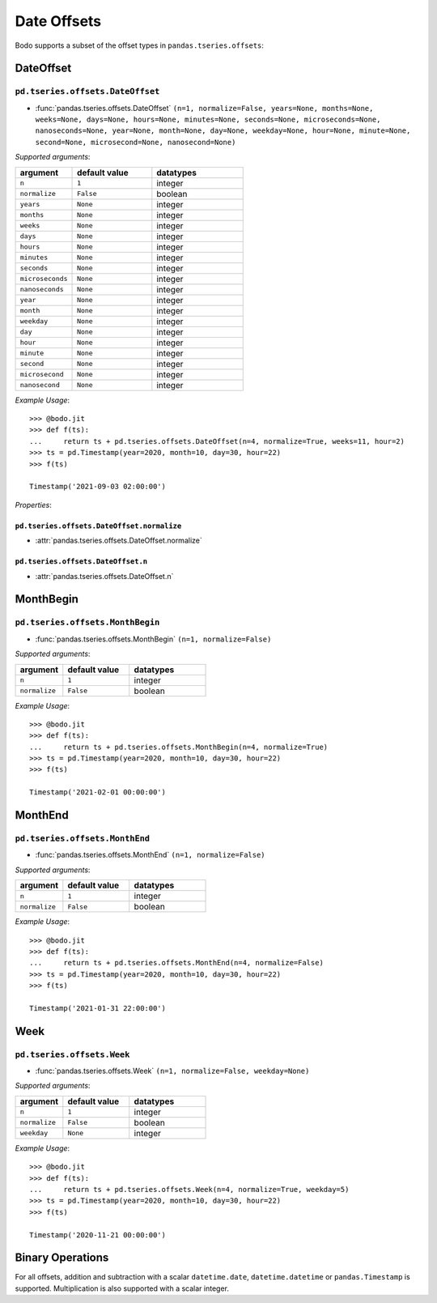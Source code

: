 

Date Offsets
~~~~~~~~~~~~

Bodo supports a subset of the offset types in ``pandas.tseries.offsets``:

DateOffset
**********


``pd.tseries.offsets.DateOffset``
^^^^^^^^^^^^^^^^^^^^^^^^^^^^^^^^^

* :func:`pandas.tseries.offsets.DateOffset` ``(n=1, normalize=False, years=None, months=None, weeks=None, days=None, hours=None, minutes=None, seconds=None, microseconds=None, nanoseconds=None, year=None, month=None, day=None, weekday=None, hour=None, minute=None, second=None, microsecond=None, nanosecond=None)``

`Supported arguments`:

.. list-table::
   :widths: 25 35 40
   :header-rows: 1

   * - argument
     - default value
     - datatypes
   * - ``n``
     - ``1``
     - integer
   * - ``normalize``
     - ``False``
     - boolean
   * - ``years``
     - ``None``
     - integer
   * - ``months``
     - ``None``
     - integer
   * - ``weeks``
     - ``None``
     - integer
   * - ``days``
     - ``None``
     - integer
   * - ``hours``
     - ``None``
     - integer
   * - ``minutes``
     - ``None``
     - integer
   * - ``seconds``
     - ``None``
     - integer
   * - ``microseconds``
     - ``None``
     - integer
   * - ``nanoseconds``
     - ``None``
     - integer
   * - ``year``
     - ``None``
     - integer
   * - ``month``
     - ``None``
     - integer
   * - ``weekday``
     - ``None``
     - integer
   * - ``day``
     - ``None``
     - integer
   * - ``hour``
     - ``None``
     - integer
   * - ``minute``
     - ``None``
     - integer
   * - ``second``
     - ``None``
     - integer
   * - ``microsecond``
     - ``None``
     - integer
   * - ``nanosecond``
     - ``None``
     - integer

`Example Usage`::

   >>> @bodo.jit
   >>> def f(ts):
   ...     return ts + pd.tseries.offsets.DateOffset(n=4, normalize=True, weeks=11, hour=2)
   >>> ts = pd.Timestamp(year=2020, month=10, day=30, hour=22)
   >>> f(ts)

   Timestamp('2021-09-03 02:00:00')

`Properties`:

``pd.tseries.offsets.DateOffset.normalize``
""""""""""""""""""""""""""""""""""""""""""""""

* :attr:`pandas.tseries.offsets.DateOffset.normalize`

``pd.tseries.offsets.DateOffset.n``
""""""""""""""""""""""""""""""""""""

* :attr:`pandas.tseries.offsets.DateOffset.n`

MonthBegin
**********

``pd.tseries.offsets.MonthBegin``
^^^^^^^^^^^^^^^^^^^^^^^^^^^^^^^^^


* :func:`pandas.tseries.offsets.MonthBegin` ``(n=1, normalize=False)``

`Supported arguments`:

.. list-table::
   :widths: 25 35 40
   :header-rows: 1

   * - argument
     - default value
     - datatypes
   * - ``n``
     - ``1``
     - integer
   * - ``normalize``
     - ``False``
     - boolean

`Example Usage`::

   >>> @bodo.jit
   >>> def f(ts):
   ...     return ts + pd.tseries.offsets.MonthBegin(n=4, normalize=True)
   >>> ts = pd.Timestamp(year=2020, month=10, day=30, hour=22)
   >>> f(ts)

   Timestamp('2021-02-01 00:00:00')


MonthEnd
**********

``pd.tseries.offsets.MonthEnd``
^^^^^^^^^^^^^^^^^^^^^^^^^^^^^^^^^

* :func:`pandas.tseries.offsets.MonthEnd` ``(n=1, normalize=False)``

`Supported arguments`:

.. list-table::
   :widths: 25 35 40
   :header-rows: 1

   * - argument
     - default value
     - datatypes
   * - ``n``
     - ``1``
     - integer
   * - ``normalize``
     - ``False``
     - boolean

`Example Usage`::

   >>> @bodo.jit
   >>> def f(ts):
   ...     return ts + pd.tseries.offsets.MonthEnd(n=4, normalize=False)
   >>> ts = pd.Timestamp(year=2020, month=10, day=30, hour=22)
   >>> f(ts)

   Timestamp('2021-01-31 22:00:00')


Week
****

``pd.tseries.offsets.Week``
^^^^^^^^^^^^^^^^^^^^^^^^^^^^^^^^^

* :func:`pandas.tseries.offsets.Week` ``(n=1, normalize=False, weekday=None)``

`Supported arguments`:

.. list-table::
   :widths: 25 35 40
   :header-rows: 1

   * - argument
     - default value
     - datatypes
   * - ``n``
     - ``1``
     - integer
   * - ``normalize``
     - ``False``
     - boolean
   * - ``weekday``
     - ``None``
     - integer

`Example Usage`::

   >>> @bodo.jit
   >>> def f(ts):
   ...     return ts + pd.tseries.offsets.Week(n=4, normalize=True, weekday=5)
   >>> ts = pd.Timestamp(year=2020, month=10, day=30, hour=22)
   >>> f(ts)

   Timestamp('2020-11-21 00:00:00')

Binary Operations
******************

For all offsets, addition and subtraction with a scalar
``datetime.date``, ``datetime.datetime`` or ``pandas.Timestamp``
is supported. Multiplication is also supported with a scalar integer.
